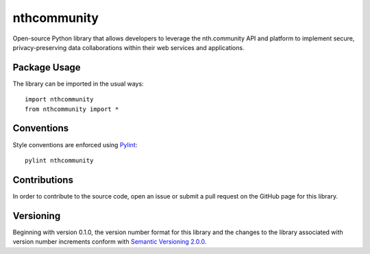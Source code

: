 ============
nthcommunity
============

Open-source Python library that allows developers to leverage the nth.community API and platform to implement secure, privacy-preserving data collaborations within their web services and applications.

Package Usage
------------------------------
The library can be imported in the usual ways::

    import nthcommunity
    from nthcommunity import *

Conventions
-----------
Style conventions are enforced using `Pylint <https://www.pylint.org/>`_::

    pylint nthcommunity

Contributions
-------------
In order to contribute to the source code, open an issue or submit a pull request on the GitHub page for this library.

Versioning
----------
Beginning with version 0.1.0, the version number format for this library and the changes to the library associated with version number increments conform with `Semantic Versioning 2.0.0 <https://semver.org/#semantic-versioning-200>`_.
